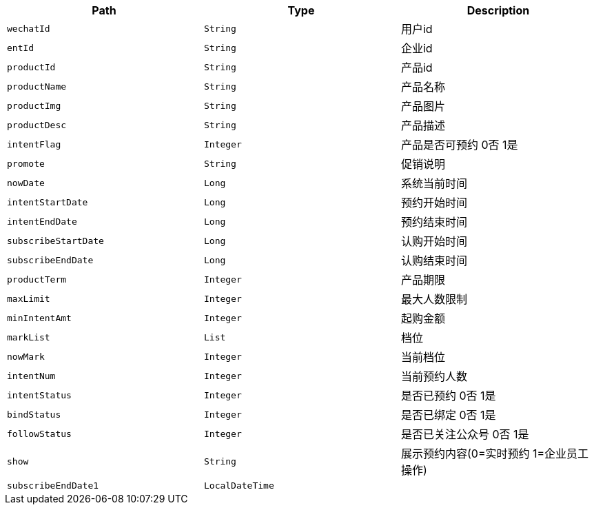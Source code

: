 |===
|Path|Type|Description

|`+wechatId+`
|`+String+`
|用户id

|`+entId+`
|`+String+`
|企业id

|`+productId+`
|`+String+`
|产品id

|`+productName+`
|`+String+`
|产品名称

|`+productImg+`
|`+String+`
|产品图片

|`+productDesc+`
|`+String+`
|产品描述

|`+intentFlag+`
|`+Integer+`
|产品是否可预约 0否 1是

|`+promote+`
|`+String+`
|促销说明

|`+nowDate+`
|`+Long+`
|系统当前时间

|`+intentStartDate+`
|`+Long+`
|预约开始时间

|`+intentEndDate+`
|`+Long+`
|预约结束时间

|`+subscribeStartDate+`
|`+Long+`
|认购开始时间

|`+subscribeEndDate+`
|`+Long+`
|认购结束时间

|`+productTerm+`
|`+Integer+`
|产品期限

|`+maxLimit+`
|`+Integer+`
|最大人数限制

|`+minIntentAmt+`
|`+Integer+`
|起购金额

|`+markList+`
|`+List+`
|档位

|`+nowMark+`
|`+Integer+`
|当前档位

|`+intentNum+`
|`+Integer+`
|当前预约人数

|`+intentStatus+`
|`+Integer+`
|是否已预约 0否 1是

|`+bindStatus+`
|`+Integer+`
|是否已绑定 0否 1是

|`+followStatus+`
|`+Integer+`
|是否已关注公众号 0否 1是

|`+show+`
|`+String+`
|展示预约内容(0=实时预约 1=企业员工操作)

|`+subscribeEndDate1+`
|`+LocalDateTime+`
|

|===